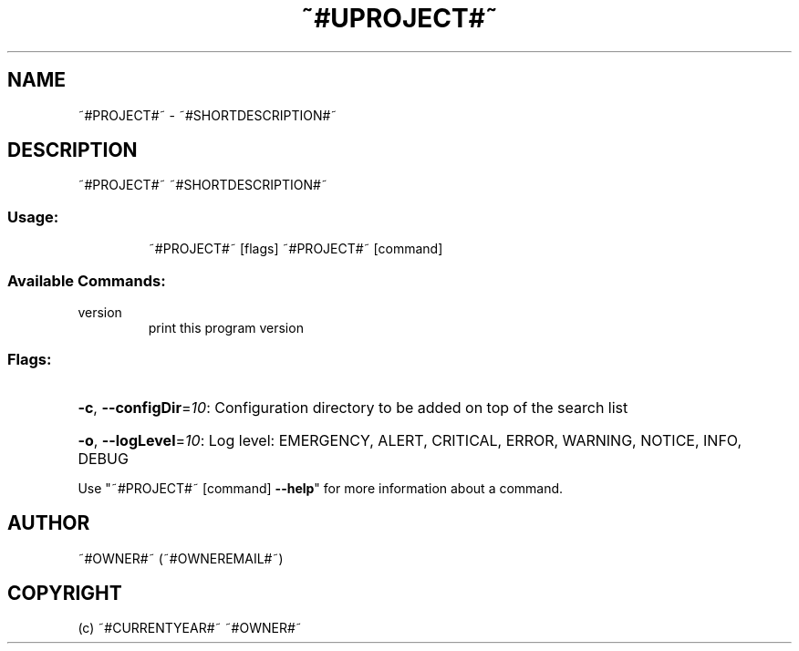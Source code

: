 .\" Manpage for ~#PROJECT#~.
.TH ~#UPROJECT#~ "1" "~#CURRENTYEAR#~" "~#PROJECT#~" "User Commands"
.SH NAME
~#PROJECT#~ \- ~#SHORTDESCRIPTION#~
.SH DESCRIPTION
~#PROJECT#~ ~#SHORTDESCRIPTION#~
.SS "Usage:"
.IP
~#PROJECT#~ [flags]
~#PROJECT#~ [command]
.SS "Available Commands:"
.TP
version
print this program version
.SS "Flags:"
.HP
\fB\-c\fR, \fB\-\-configDir\fR=\fI10\fR: Configuration directory to be added on top of the search list
.HP
\fB\-o\fR, \fB\-\-logLevel\fR=\fI10\fR: Log level: EMERGENCY, ALERT, CRITICAL, ERROR, WARNING, NOTICE, INFO, DEBUG
.PP
Use "~#PROJECT#~ [command] \fB\-\-help\fR" for more information about a command.
.SH AUTHOR
~#OWNER#~ (~#OWNEREMAIL#~)
.SH COPYRIGHT
(c) ~#CURRENTYEAR#~ ~#OWNER#~

